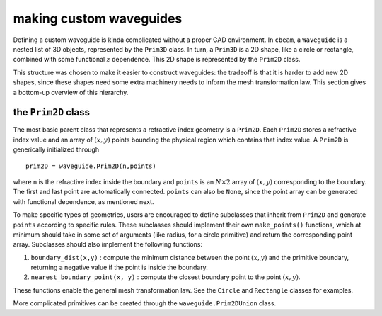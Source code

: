 making custom waveguides
------------------------

Defining a custom waveguide is kinda complicated without a proper CAD environment. In ``cbeam``, a ``Waveguide`` is a nested list of 3D objects, represented by the ``Prim3D`` class. In turn, a ``Prim3D`` is a 2D shape, like a circle or rectangle, combined with some functional :math:`z` dependence. This 2D shape is represented by the ``Prim2D`` class.

This structure was chosen to make it easier to construct waveguides: the tradeoff is that it is harder to add new 2D shapes, since these shapes need some extra machinery needs to inform the mesh transformation law. This section gives a bottom-up overview of this hierarchy.

the ``Prim2D`` class
^^^^^^^^^^^^^^^^^^^^^^^^

The most basic parent class that represents a refractive index geometry is a ``Prim2D``. Each ``Prim2D`` stores a refractive index value and an array of :math:`(x,y)` points bounding the physical region which contains that index value. A ``Prim2D`` is generically initialized through ::

    prim2D = waveguide.Prim2D(n,points)

where ``n`` is the refractive index inside the boundary and ``points`` is an :math:`N\times 2` array of :math:`(x,y)` corresponding to the boundary. The first and last point are automatically connected. ``points`` can also be ``None``, since the point array can be generated with functional dependence, as mentioned next.  

To make specific types of geometries, users are encouraged to define subclasses that inherit from ``Prim2D`` and generate ``points`` according to specific rules. These subclasses should implement their own ``make_points()`` functions, which at minimum should take in some set of arguments (like radius, for a circle primitive) and return the corresponding point array. Subclasses should also implement the following functions:

1. ``boundary_dist(x,y)`` : compute the minimum distance between the point :math:`(x,y)` and the primitive boundary, returning a negative value if the point is inside the boundary. 

2. ``nearest_boundary_point(x, y)`` : compute the closest boundary point to the point :math:`(x,y)`.

These functions enable the general mesh transformation law. See the ``Circle`` and ``Rectangle`` classes for examples. 

More complicated primitives can be created through the ``waveguide.Prim2DUnion`` class.

